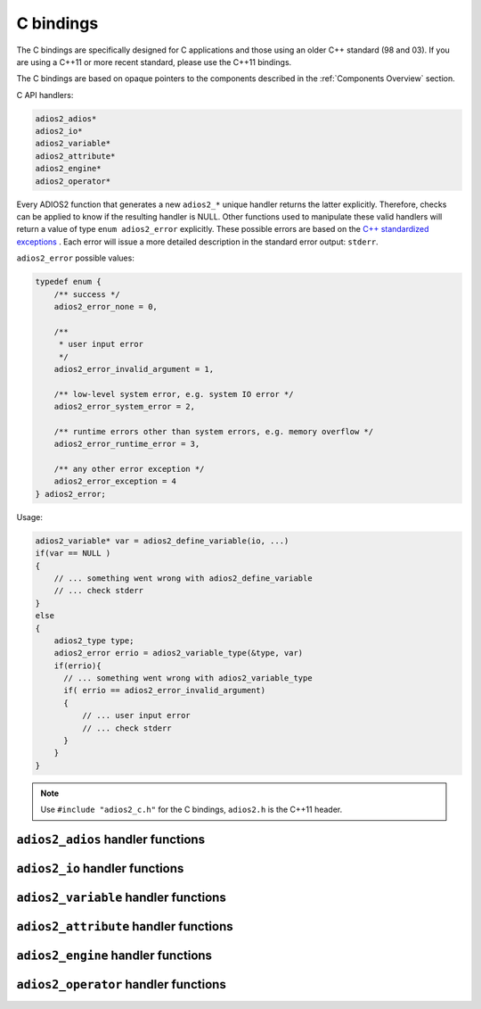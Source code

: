 **********
C bindings
**********

The C bindings are specifically designed for C applications and those using an older C++ standard (98 and 03). If you are using a C++11 or more recent standard, please use the C++11 bindings.

The C bindings are based on opaque pointers to the components described in the :ref:`Components Overview` section. 

C API handlers:

.. code-block:: c
   
   adios2_adios*
   adios2_io*
   adios2_variable*
   adios2_attribute*
   adios2_engine*
   adios2_operator* 


Every ADIOS2 function that generates a new ``adios2_*`` unique handler returns the latter explicitly.
Therefore, checks can be applied to know if the resulting handler is NULL.
Other functions used to manipulate these valid handlers will return a value of type ``enum adios2_error`` explicitly.
These possible errors are based on the `C++ standardized exceptions <https://en.cppreference.com/w/cpp/error/exception>`_ .
Each error will issue a more detailed description in the standard error output: ``stderr``. 

``adios2_error`` possible values:

.. code-block:: C

   typedef enum {
       /** success */
       adios2_error_none = 0,

       /**
        * user input error
        */
       adios2_error_invalid_argument = 1,
   
       /** low-level system error, e.g. system IO error */
       adios2_error_system_error = 2,
   
       /** runtime errors other than system errors, e.g. memory overflow */
       adios2_error_runtime_error = 3,
   
       /** any other error exception */
       adios2_error_exception = 4
   } adios2_error; 


Usage:

.. code-block:: C

   adios2_variable* var = adios2_define_variable(io, ...)
   if(var == NULL )
   {
       // ... something went wrong with adios2_define_variable
       // ... check stderr
   }
   else
   {
       adios2_type type;
       adios2_error errio = adios2_variable_type(&type, var)
       if(errio){
         // ... something went wrong with adios2_variable_type
         if( errio == adios2_error_invalid_argument)
         {
             // ... user input error
             // ... check stderr
         }
       }
   }


.. note::
    
    Use ``#include "adios2_c.h"`` for the C bindings, ``adios2.h`` is the C++11 header.


``adios2_adios`` handler functions
----------------------------------

.. doxygenfile:: adios2_c_adios.h
   :project: C
   :path: ../../bindings/C/adios2/c/

``adios2_io`` handler functions
-------------------------------

.. doxygenfile:: adios2_c_io.h
   :project: C
   :path: ../../bindings/C/adios2/c/

``adios2_variable`` handler functions
-------------------------------------

.. doxygenfile:: adios2_c_variable.h
   :project: C
   :path: ../../bindings/C/adios2/c/

``adios2_attribute`` handler functions
--------------------------------------

.. doxygenfile:: adios2_c_attribute.h
   :project: C
   :path: ../../bindings/C/adios2/c/

``adios2_engine`` handler functions
-----------------------------------

.. doxygenfile:: adios2_c_engine.h
   :project: C
   :path: ../../bindings/C/adios2/c/

``adios2_operator`` handler functions
-------------------------------------

.. doxygenfile:: adios2_c_operator.h
   :project: C
   :path: ../../bindings/C/adios2/c/

